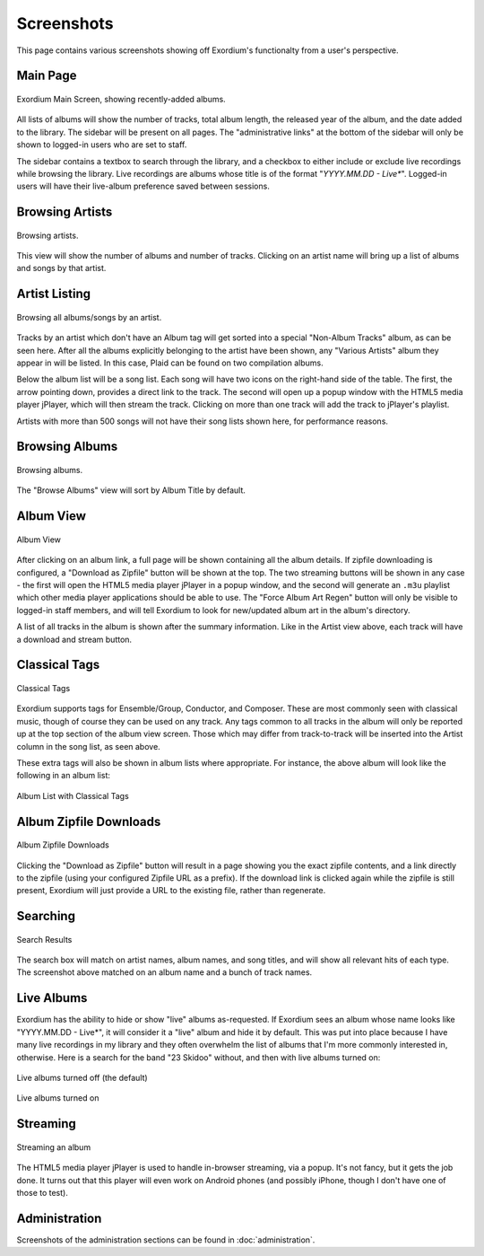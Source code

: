 .. Screenshots

Screenshots
===========

This page contains various screenshots showing off Exordium's functionalty
from a user's perspective.

Main Page
---------

.. figure:: images/main.png
    :align: center
    :scale: 50%
    :alt: Exordium Main Screen

    Exordium Main Screen, showing recently-added albums.

All lists of albums will show the number of tracks, total album length, the
released year of the album, and the date added to the library.  The sidebar
will be present on all pages.  The "administrative links" at the bottom of the
sidebar will only be shown to logged-in users who are set to staff.

The sidebar contains a textbox to search through the library, and
a checkbox to either include or exclude live recordings while
browsing the library.  Live recordings are albums whose title is
of the format "*YYYY.MM.DD - Live**".  Logged-in users will have
their live-album preference saved between sessions.

Browsing Artists
----------------

.. figure:: images/artist_browse.png
    :align: center
    :scale: 50%
    :alt: Browsing Artists

    Browsing artists.

This view will show the number of albums and
number of tracks.  Clicking on an artist name will bring up a list
of albums and songs by that artist.

Artist Listing
--------------

.. figure:: images/artist_list.png
    :align: center
    :scale: 50%
    :alt: Listing albums/songs of an artist.

    Browsing all albums/songs by an artist.

Tracks by an artist which don't have an Album tag will get sorted into
a special "Non-Album Tracks" album, as can be seen here.  After all the
albums explicitly belonging to the artist have been shown, any "Various
Artists" album they appear in will be listed.  In this case, Plaid can
be found on two compilation albums.

Below the album list will be a song list.  Each song will have two icons
on the right-hand side of the table.  The first, the arrow pointing down,
provides a direct link to the track.  The second will open up a popup window
with the HTML5 media player jPlayer, which will then stream the track.
Clicking on more than one track will add the track to jPlayer's playlist.

Artists with more than 500 songs will not have their song lists shown here,
for performance reasons.

Browsing Albums
---------------

.. figure:: images/album_browse.png
    :align: center
    :scale: 50%
    :alt: Browsing Albums

    Browsing albums.

The "Browse Albums" view will sort by Album Title by default.

Album View
----------

.. figure:: images/album_view.png
    :align: center
    :scale: 50%
    :alt: Album View

    Album View

After clicking on an album link, a full page will be shown containing all the
album details.  If zipfile downloading is configured, a "Download as Zipfile"
button will be shown at the top.  The two streaming buttons will be shown
in any case - the first will open the HTML5 media player jPlayer in a popup
window, and the second will generate an ``.m3u`` playlist which other media
player applications should be able to use.  The "Force Album Art Regen"
button will only be visible to logged-in staff members, and will tell Exordium
to look for new/updated album art in the album's directory.

A list of all tracks in the album is shown after the summary information.
Like in the Artist view above, each track will have a download and stream
button.

Classical Tags
--------------

.. figure:: images/classical_tags.png
    :align: center
    :scale: 50%
    :alt: Classical Tags

    Classical Tags

Exordium supports tags for Ensemble/Group, Conductor, and Composer. These are
most commonly seen with classical music, though of course they can be used
on any track.  Any tags common to all tracks in the album will only be reported
up at the top section of the album view screen.  Those which may differ from
track-to-track will be inserted into the Artist column in the song list, as seen
above.

These extra tags will also be shown in album lists where appropriate.  For
instance, the above album will look like the following in an album list:

.. figure:: images/classical_album_list.png
    :align: center
    :scale: 50%
    :alt: Album List with Classical Tags

    Album List with Classical Tags

Album Zipfile Downloads
-----------------------

.. figure:: images/zipfile_download.png
    :align: center
    :scale: 50%
    :alt: Album Zipfile Downloads

    Album Zipfile Downloads

Clicking the "Download as Zipfile" button will result in a page showing you
the exact zipfile contents, and a link directly to the zipfile (using your
configured Zipfile URL as a prefix).  If the download link is clicked again
while the zipfile is still present, Exordium will just provide a URL to
the existing file, rather than regenerate.

Searching
---------

.. figure:: images/search.png
    :align: center
    :scale: 50%
    :alt: Search Results

    Search Results

The search box will match on artist names, album names, and song titles, and will
show all relevant hits of each type.  The screenshot above matched on an album
name and a bunch of track names.

Live Albums
-----------

Exordium has the ability to hide or show "live" albums as-requested.  If
Exordium sees an album whose name looks like "YYYY.MM.DD - Live*", it will
consider it a "live" album and hide it by default.  This was put into place
because I have many live recordings in my library and they often overwhelm
the list of albums that I'm more commonly interested in, otherwise.  Here
is a search for the band "23 Skidoo" without, and then with live albums turned
on:

.. figure:: images/live_albums_off.png
    :align: center
    :scale: 50%
    :alt: Live albums turned off (the default)

    Live albums turned off (the default)

.. figure:: images/live_albums_on.png
    :align: center
    :scale: 50%
    :alt: Live albums turned on

    Live albums turned on

Streaming
---------

.. figure:: images/streaming.png
    :align: center
    :scale: 50%
    :alt: Streaming an album

    Streaming an album

The HTML5 media player jPlayer is used to handle in-browser streaming,
via a popup.  It's not fancy, but it gets the job done.  It turns out
that this player will even work on Android phones (and possibly iPhone,
though I don't have one of those to test).

Administration
--------------

Screenshots of the administration sections can be found in :doc:`administration`.
